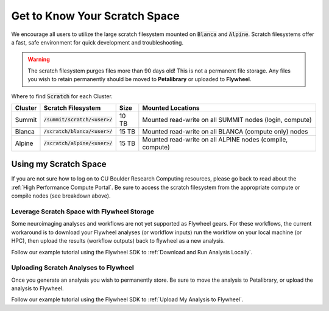 .. _petalibrary_and_blanca:

Get to Know Your Scratch Space
===============================
We encourage all users to utilize the large scratch filesystem mounted on :code:`Blanca` and :code:`Alpine`. Scratch filesystems offer a fast, safe environment for quick development and troubleshooting.

.. warning::
    The scratch filesystem purges files more than 90 days old! This is not a permanent file storage. Any files you wish to retain permanently should be moved to **Petalibrary** or uploaded to **Flywheel**.

Where to find :code:`Scratch` for each Cluster.

+----------+------------------------------------+--------+---------------------------------------------------------------------------+
| Cluster  | Scratch Filesystem                 | Size   | Mounted Locations                                                         |
+==========+====================================+========+===========================================================================+
| Summit   | :code:`/summit/scratch/<user>/`    | 10 TB  | Mounted read-write on all SUMMIT nodes (login, compute)                   |
+----------+------------------------------------+--------+---------------------------------------------------------------------------+
| Blanca   | :code:`/scratch/blanca/<user>/`    | 15 TB  | Mounted read-write on all BLANCA (compute only) nodes                     |
+----------+------------------------------------+--------+---------------------------------------------------------------------------+
| Alpine   | :code:`/scratch/alpine/<user>/`    | 15 TB  | Mounted read-write on all ALPINE nodes (compile, compute)                 |
+----------+------------------------------------+--------+---------------------------------------------------------------------------+

Using my Scratch Space
------------------------
If you are not sure how to log on to CU Boulder Research Computing resources, please go back to read about the :ref:`High Performance Compute Portal`. Be sure to access the scratch filesystem from the appropriate compute or compile nodes (see breakdown above).

Leverage Scratch Space with Flywheel Storage
++++++++++++++++++++++++++++++++++++++++++++++++
Some neuroimaging analyses and workflows are not yet supported as Flywheel gears. For these workflows, the current workaround is to download your Flywheel analyses (or workflow inputs) run the workflow on your local machine (or HPC), then upload the results (workflow outputs) back to flywheel as a new analysis.

Follow our example tutorial using the Flywheel SDK to :ref:`Download and Run Analysis Locally`.

Uploading Scratch Analyses to Flywheel
++++++++++++++++++++++++++++++++++++++++++++++++
Once you generate an analysis you wish to permanently store. Be sure to move the analysis to Petalibrary, or upload the analysis to Flywheel.

Follow our example tutorial using the Flywheel SDK to :ref:`Upload My Analysis to Flywheel`.
